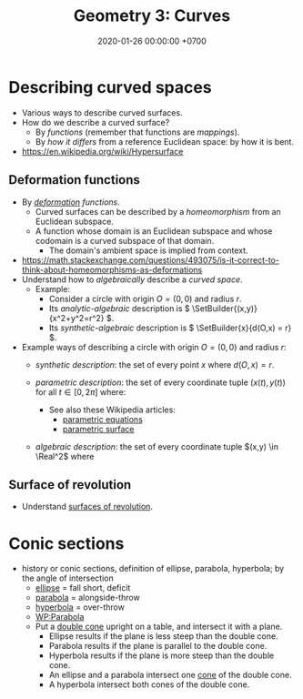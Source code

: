 #+TITLE: Geometry 3: Curves
#+DATE: 2020-01-26 00:00:00 +0700
* Describing curved spaces
- Various ways to describe curved surfaces.
- How do we describe a curved surface?
  - By /functions/ (remember that functions are /mappings/).
  - By /how it differs/ from a reference Euclidean space: by how it is bent.
- https://en.wikipedia.org/wiki/Hypersurface
** Deformation functions
- By /[[https://en.wikipedia.org/wiki/Deformation_(mechanics)][deformation]] functions/.
  - Curved surfaces can be described by a /homeomorphism/ from an Euclidean subspace.
  - A function whose domain is an Euclidean subspace and whose codomain is a curved subspace of that domain.
    - The domain's ambient space is implied from context.
- https://math.stackexchange.com/questions/493075/is-it-correct-to-think-about-homeomorphisms-as-deformations
- Understand how to /algebraically/ describe a /curved space/.
  - Example:
    - Consider a circle with origin \(O = (0,0)\) and radius \(r\).
    - Its /analytic-algebraic/ description is \( \SetBuilder{(x,y)}{x^2+y^2=r^2} \).
    - Its /synthetic-algebraic/ description is \( \SetBuilder{x}{d(O,x) = r} \).
- Example ways of describing a circle with origin \(O = (0,0)\) and radius \(r\):
  - /synthetic description/: the set of every point \(x\) where \( d(O,x) = r \).
  - /parametric description/: the set of every coordinate tuple \((x(t),y(t))\) for all \(t \in [0,2\pi]\) where:
    \begin{align*}
    x(t) &= r \cos t
    \\ y(t) &= r \sin t
    \end{align*}
    - See also these Wikipedia articles:
      - [[https://en.wikipedia.org/wiki/Parametric_equation][parametric equations]]
      - [[https://en.wikipedia.org/wiki/Parametric_surface][parametric surface]]
  - /algebraic description/: the set of every coordinate tuple \((x,y) \in \Real^2\) where
    \begin{align*}
    x^2 + y^2 &= r^2
    \end{align*}
** Surface of revolution
- Understand [[https://en.wikipedia.org/wiki/Surface_of_revolution][surfaces of revolution]].
* Conic sections
- history or conic sections, definition of ellipse, parabola, hyperbola; by the angle of intersection
  - [[https://www.etymonline.com/word/ellipse][ellipse]] = fall short, deficit
  - [[https://www.etymonline.com/word/parable][parabola]] = alongside-throw
  - [[https://www.etymonline.com/word/hyperbole][hyperbola]] = over-throw
  - [[https://en.wikipedia.org/wiki/Parabola][WP:Parabola]]
  - Put a [[https://commons.wikimedia.org/wiki/File:DoubleCone.png#][double cone]] upright on a table, and intersect it with a plane.
    - Ellipse results if the plane is less steep than the double cone.
    - Parabola results if the plane is parallel to the double cone.
    - Hyperbola results if the plane is more steep than the double cone.
    - An ellipse and a parabola intersect one [[https://en.wikipedia.org/wiki/Cone][cone]] of the double cone.
    - A hyperbola intersect both cones of the double cone.
